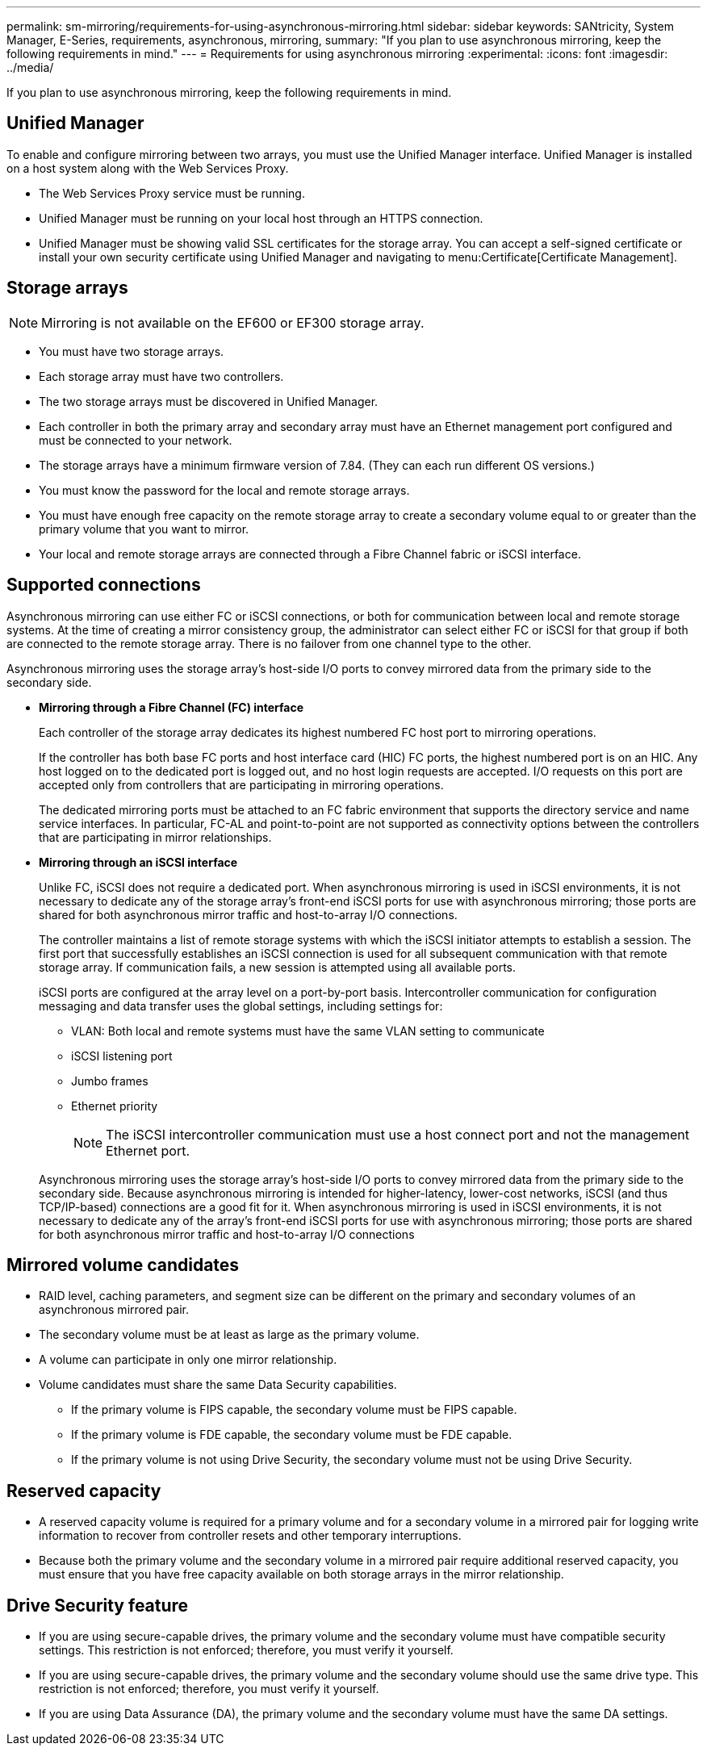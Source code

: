 ---
permalink: sm-mirroring/requirements-for-using-asynchronous-mirroring.html
sidebar: sidebar
keywords: SANtricity, System Manager, E-Series, requirements, asynchronous, mirroring,
summary: "If you plan to use asynchronous mirroring, keep the following requirements in mind."
---
= Requirements for using asynchronous mirroring
:experimental:
:icons: font
:imagesdir: ../media/

[.lead]
If you plan to use asynchronous mirroring, keep the following requirements in mind.

== Unified Manager

To enable and configure mirroring between two arrays, you must use the Unified Manager interface. Unified Manager is installed on a host system along with the Web Services Proxy.

* The Web Services Proxy service must be running.
* Unified Manager must be running on your local host through an HTTPS connection.
* Unified Manager must be showing valid SSL certificates for the storage array. You can accept a self-signed certificate or install your own security certificate using Unified Manager and navigating to menu:Certificate[Certificate Management].

== Storage arrays

[NOTE]
====
Mirroring is not available on the EF600 or EF300 storage array.
====

* You must have two storage arrays.
* Each storage array must have two controllers.
* The two storage arrays must be discovered in Unified Manager.
* Each controller in both the primary array and secondary array must have an Ethernet management port configured and must be connected to your network.
* The storage arrays have a minimum firmware version of 7.84. (They can each run different OS versions.)
* You must know the password for the local and remote storage arrays.
* You must have enough free capacity on the remote storage array to create a secondary volume equal to or greater than the primary volume that you want to mirror.
* Your local and remote storage arrays are connected through a Fibre Channel fabric or iSCSI interface.

== Supported connections

Asynchronous mirroring can use either FC or iSCSI connections, or both for communication between local and remote storage systems. At the time of creating a mirror consistency group, the administrator can select either FC or iSCSI for that group if both are connected to the remote storage array. There is no failover from one channel type to the other.

Asynchronous mirroring uses the storage array's host-side I/O ports to convey mirrored data from the primary side to the secondary side.

* *Mirroring through a Fibre Channel (FC) interface*
+
Each controller of the storage array dedicates its highest numbered FC host port to mirroring operations.
+
If the controller has both base FC ports and host interface card (HIC) FC ports, the highest numbered port is on an HIC. Any host logged on to the dedicated port is logged out, and no host login requests are accepted. I/O requests on this port are accepted only from controllers that are participating in mirroring operations.
+
The dedicated mirroring ports must be attached to an FC fabric environment that supports the directory service and name service interfaces. In particular, FC-AL and point-to-point are not supported as connectivity options between the controllers that are participating in mirror relationships.

* *Mirroring through an iSCSI interface*
+
Unlike FC, iSCSI does not require a dedicated port. When asynchronous mirroring is used in iSCSI environments, it is not necessary to dedicate any of the storage array's front-end iSCSI ports for use with asynchronous mirroring; those ports are shared for both asynchronous mirror traffic and host-to-array I/O connections.
+
The controller maintains a list of remote storage systems with which the iSCSI initiator attempts to establish a session. The first port that successfully establishes an iSCSI connection is used for all subsequent communication with that remote storage array. If communication fails, a new session is attempted using all available ports.
+
iSCSI ports are configured at the array level on a port-by-port basis. Intercontroller communication for configuration messaging and data transfer uses the global settings, including settings for:

 ** VLAN: Both local and remote systems must have the same VLAN setting to communicate
 ** iSCSI listening port
 ** Jumbo frames
 ** Ethernet priority

+
[NOTE]
====
The iSCSI intercontroller communication must use a host connect port and not the management Ethernet port.
====

+
Asynchronous mirroring uses the storage array's host-side I/O ports to convey mirrored data from the primary side to the secondary side. Because asynchronous mirroring is intended for higher-latency, lower-cost networks, iSCSI (and thus TCP/IP-based) connections are a good fit for it. When asynchronous mirroring is used in iSCSI environments, it is not necessary to dedicate any of the array's front-end iSCSI ports for use with asynchronous mirroring; those ports are shared for both asynchronous mirror traffic and host-to-array I/O connections

== Mirrored volume candidates

* RAID level, caching parameters, and segment size can be different on the primary and secondary volumes of an asynchronous mirrored pair.
* The secondary volume must be at least as large as the primary volume.
* A volume can participate in only one mirror relationship.
* Volume candidates must share the same Data Security capabilities.
 ** If the primary volume is FIPS capable, the secondary volume must be FIPS capable.
 ** If the primary volume is FDE capable, the secondary volume must be FDE capable.
 ** If the primary volume is not using Drive Security, the secondary volume must not be using Drive Security.

== Reserved capacity

* A reserved capacity volume is required for a primary volume and for a secondary volume in a mirrored pair for logging write information to recover from controller resets and other temporary interruptions.
* Because both the primary volume and the secondary volume in a mirrored pair require additional reserved capacity, you must ensure that you have free capacity available on both storage arrays in the mirror relationship.

== Drive Security feature

* If you are using secure-capable drives, the primary volume and the secondary volume must have compatible security settings. This restriction is not enforced; therefore, you must verify it yourself.
* If you are using secure-capable drives, the primary volume and the secondary volume should use the same drive type. This restriction is not enforced; therefore, you must verify it yourself.
* If you are using Data Assurance (DA), the primary volume and the secondary volume must have the same DA settings.
